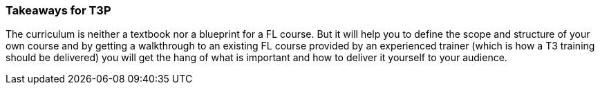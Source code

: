 // tag::EN[]
[discrete]
=== Takeaways for T3P
// end::EN[]
////
A short (!) summary of the LU's content from the learner's perspective.
This is the TL;DR of relevant information that should be conveyed to learners.
////

// tag::EN[]
The curriculum is neither a textbook nor a blueprint for a FL course.
But it will help you to define the scope and structure of your own course and by getting a walkthrough to an existing FL course provided by an experienced trainer (which is how a T3 training should be delivered) you will get the hang of what is important and how to deliver it yourself to your audience.

// end::EN[]
